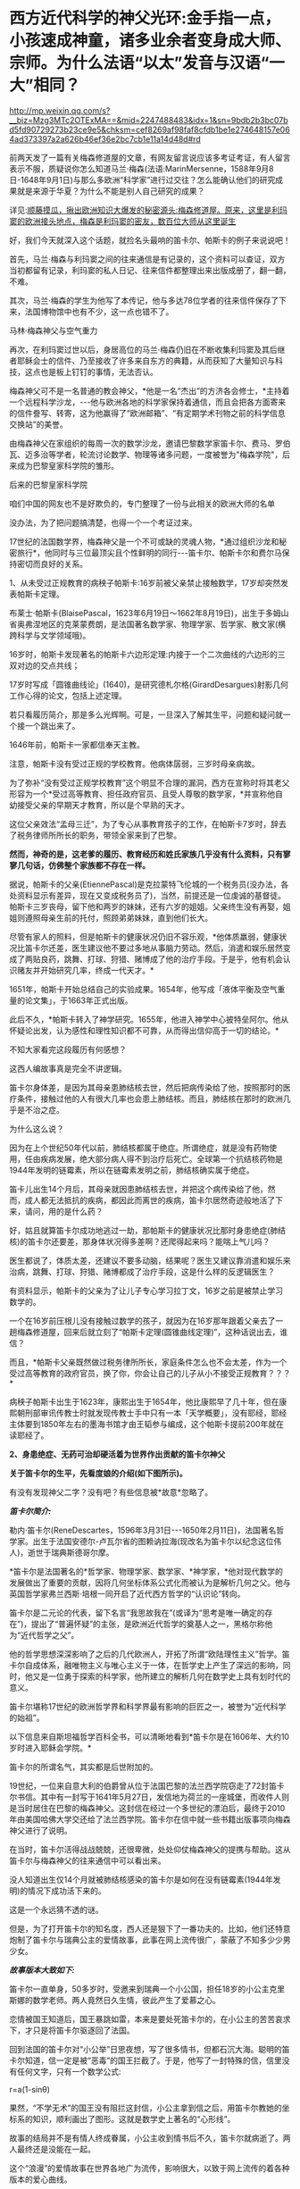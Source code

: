 * 西方近代科学的神父光环:金手指一点，小孩速成神童，诸多业余者变身成大师、宗师。为什么法语“以太”发音与汉语“一大”相同？

http://mp.weixin.qq.com/s?__biz=Mzg3MTc2OTExMA==&mid=2247488483&idx=1&sn=9bdb2b3bc07bd5fd90729273b23ce9e5&chksm=cef8269af98faf8cfdb1be1e274648157e064ad373397a2a626b46ef36e2bc7cb1e11a14d48d#rd

前两天发了一篇有关梅森修道屋的文章，有网友留言说应该多考证考证，有人留言表示不服，质疑说你怎么知道马兰·梅森(法语:MarinMersenne，1588年9月8日-1648年9月1日)与那么多欧洲“科学家”进行过交往？怎么能确认他们的研究成果就是来源于华夏？为什么不能是别人自己研究的成果？

详见:[[https://mp.weixin.qq.com/s?__biz=Mzg3MTc2OTExMA==&mid=2247488362&idx=1&sn=0d6040b303acde52834061f25e91be6a&chksm=cef82613f98faf05f5b7cdb09fa0659af5536f035ac4b9c8c3f3562908a972d4cc7bdb19b60b&token=504634879&lang=zh_CN&scene=21#wechat_redirect][顺藤摸瓜，揪出欧洲知识大爆发的秘密源头:梅森修道屋。原来，这里是利玛窦的欧洲接头地点，梅森是利玛窦的密友，数百位大师从这里诞生]]

好，我们今天就深入这个话题，就捡名头最响的笛卡尔、帕斯卡的例子来说说吧！

首先，马兰·梅森与利玛窦之间的往来通信是有记录的，这个资料可以查证，双方当初都留有记录，利玛窦的私人日记、往来信件都整理出来出版成册了，翻一翻，不难。

其次，马兰·梅森的学生为他写了本传记，他与多达78位学者的往来信件保存了下来，法国博物馆中也有不少，这一点也错不了。

马林·梅森神父与空气重力

[[./img/4-1.jpeg]]

再次，在利玛窦过世以后，身居高位的马兰·梅森仍旧在不断收集利玛窦及其后继者耶稣会士的信件、乃至接收了许多来自东方的典籍，从而获知了大量知识与科技，这点也是板上钉钉的事情，无法否认。

梅森神父可不是一名普通的教会神父，*他是一名“杰出”的方济各会修士，*主持着一个远程科学沙龙，-﻿-﻿-他与欧洲各地的科学家保持着通信，而且会把各方面寄来的信件誊写、转寄，这为他赢得了“欧洲邮箱”、“有定期学术刊物之前的科学信息交换站”的美誉。

[[./img/4-2.jpeg]]

由梅森神父在家组织的每周一次的数学沙龙，邀请巴黎数学家笛卡尔、费马、罗伯瓦、迈多治等学者，轮流讨论数学、物理等诸多问题，一度被誉为"梅森学院"，后来成为巴黎皇家科学院的雏形。

后来的巴黎皇家科学院

[[./img/4-3.jpeg]]

咱们中国的网友也不是好欺负的，专门整理了一份与此相关的欧洲大师的名单

[[./img/4-4.png]]

[[./img/4-5.png]]

[[./img/4-6.png]]

[[./img/4-7.png]]

[[./img/4-8.png]]

没办法，为了把问题搞清楚，也得一个一个考证过来。

17世纪的法国数学界，梅森神父是一个不可或缺的灵魂人物，*通过组织沙龙和秘密旅行*，他同时与三位最顶尖且个性鲜明的同行-﻿-﻿-笛卡尔、帕斯卡尔和费尔马保持密切而良好的关系。

1、从未受过正规教育的病秧子帕斯卡:16岁前被父亲禁止接触数学，17岁却突然发表帕斯卡定理。

布莱士·帕斯卡(BlaisePascal，1623年6月19日～1662年8月19日)，出生于多姆山省奥弗涅地区的克莱蒙费朗，是法国著名数学家、物理学家、哲学家、散文家(横跨科学与文学领域哦)。

16岁时，帕斯卡发现著名的帕斯卡六边形定理:内接于一个二次曲线的六边形的三双对边的交点共线；

17岁时写成「圆锥曲线论」(1640)，是研究德札尔格(GirardDesargues)射影几何工作心得的论文，包括上述定理。

若只看履历简介，那是多么光辉啊。可是，一旦深入了解其生平，问题和疑问就一个接一个跳出来了。

1646年前，帕斯卡一家都信奉天主教。

注意，帕斯卡没有受过正规的学校教育。他病体孱弱，三岁时母亲病故。

[[./img/4-9.jpeg]]

为了弥补“没有受过正规学校教育”这个明显不合理的漏洞，西方在宣称时将其老父形容为一个*受过高等教育、担任政府官员、且受人尊敬的数学家，*并宣称他自幼接受父亲的早期天才教育，所以是个早熟的天才。

这位父亲效法“孟母三迁”，为了专心从事教育孩子的工作，在帕斯卡7岁时，辞去了税务律师所所长的职务，带领全家来到了巴黎。

*然而，神奇的是，这老爹的履历、教育经历和姓氏家族几乎没有什么资料，只有寥寥几句话，仿佛整个家族都不存在一样。*

据说，帕斯卡的父亲(EtiennePascal)是克拉蒙特飞伦城的一个税务员(没办法，各处资料显示有差异，现在又变成税务员了)，当然，前提还是一位虔诚的基督徒。帕斯卡三岁丧母，留下他和两岁的妹妹，还有六岁的姐姐。父亲终生没有再娶，姐姐则遵照母亲生前的托付，照顾弟弟妹妹，直到他们长大。

尽管有家人的照料，但是帕斯卡的健康状况仍旧不容乐观，*他体质羸弱，健康状况比笛卡尔还差，医生建议他不要过多地从事脑力劳动。然后，消遣和娱乐居然变成了两贴良药，跳舞、打球、狩猎、赌博成了他的治疗手段。于是乎，他有机会认识赌友并开始研究几率，终成一代天才。*

1651年，帕斯卡开始总结自己的实验成果。1654年，他写成「液体平衡及空气重量的论文集」，于1663年正式出版。

此后不久，*帕斯卡转入了神学研究。1655年，他进入神学中心披特垒阿尔。他从怀疑论出发，认为感性和理性知识都不可靠，从而得出信仰高于一切的结论。*

不知大家看完这段履历有何感想？

这西人编故事真是完全不讲逻辑。

笛卡尔身体差，是因为其母亲患肺结核去世，然后把病传染给了他，按照那时的医疗条件，接触过他的人有很大几率也会患上肺结核。而且，肺结核在那时的欧洲几乎是不治之症。

为什么这么说？

因为在上个世纪50年代以前，肺结核都属于绝症。所谓绝症，就是没有药物使用，任由疾病发展，绝大部分病人得不到治疗后死亡。全球第一个抗结核药物是1944年发明的链霉素，所以在链霉素发明之前，肺结核确实属于绝症。

笛卡儿出生14个月后，其母亲就因患肺结核去世，并把这个病传染给了他，然而，成人都无法抵抗的疾病，都因此而离世的疾病，笛卡尔居然奇迹般地活了下来，请问，用的是什么药？

好，姑且就算笛卡尔成功地逃过一劫，那帕斯卡的健康状况比那时身患绝症(肺结核)的笛卡尔还要差，那身体状况得多差啊？还爬得起来吗？能喘上气儿吗？

医生都说了，体质太差，还建议不要多动脑，结果呢？医生又建议靠消遣和娱乐来治病，跳舞、打球、狩猎、赌博都成了治疗手段，这是什么样的反逻辑医生？

有资料显示，帕斯卡的父亲为了让儿子专心学习拉丁文，16岁之前是被禁止学习数学的。

一个在16岁前压根儿没有接触过数学的孩子，就因为在16岁那年跟着父亲去了一趟梅森修道屋，回来后就立刻了“帕斯卡定理(圆锥曲线定理)”，这种话说出去，谁信？

而且，*帕斯卡父亲既然做过税务律所所长，家庭条件怎么也不会太差，作为一个受过高等教育的政府官员，换了你，你会让自己的儿子从小不接受正规教育？？？*

病秧子帕斯卡出生于1623年，康熙出生于1654年，他比康熙早了几十年，但在康熙朝刑部审讯传教士时就发现传教士手中只有一本「天学概要」，没有耶经，耶经主体要到1850年左右的墨海书馆才由王韬参与编成，这个帕斯卡提前200年就在读耶经了。

[[./img/4-10.jpeg]]

*2、身患绝症、无药可治却硬活着为世界作出贡献的笛卡尔神父*

*关于笛卡尔的生平，先看度娘的介绍(如下图所示)。*

有没有发现神父二字？没有吧？有些信息被*故意*忽略了。

[[./img/4-11.jpeg]]

/*[[./img/4-12.png]]*/

/*笛卡尔简介:*/

勒内·笛卡尔(ReneDescartes，1596年3月31日-﻿-﻿-1650年2月11日)，法国著名哲学家。出生于法国安德尔-卢瓦尔省的图赖讷拉海(现改名为笛卡尔以纪念这位伟人)，逝世于瑞典斯德哥尔摩。

*笛卡尔是法国著名的*哲学家、物理学家、数学家、*神学家，*他对现代数学的发展做出了重要的贡献，因将几何坐标体系公式化而被认为是解析几何之父。他与英国哲学家弗兰西斯·培根一同开启了近代西方哲学的“认识论”转向。

笛卡尔是二元论的代表，留下名言“我思故我在”(或译为“思考是唯一确定的存在”)，提出了“普遍怀疑”的主张，是欧洲近代哲学的奠基人之一，黑格尔称他为“近代哲学之父”。

他的哲学思想深深影响了之后的几代欧洲人，开拓了所谓“欧陆理性主义”哲学。笛卡尔自成体系，融唯物主义与唯心主义于一体，在哲学史上产生了深远的影响，同时，他又是一位勇于探索的科学家，他所建立的解析几何在数学史上具有划时代的意义。

笛卡尔堪称17世纪的欧洲哲学界和科学界最有影响的巨匠之一，被誉为“近代科学的始祖”。

以下信息来自斯坦福哲学百科全书，可以清晰地看到*笛卡尔是在1606年、大约10岁时进入耶稣会学院。*

[[./img/4-13.jpeg]]

笛卡尔的所谓名气，其实都是后世附加的。

19世纪，一位来自意大利的伯爵曾从位于法国巴黎的法兰西学院窃走了72封笛卡尔书信。其中有一封写于1641年5月27日，发信地为荷兰的一座城堡，而收件人则是当时居住在巴黎的梅森神父。这封信在经过一个多世纪的漂泊后，最终于2010年由美国哈佛大学交还给了法兰西学院。笛卡尔在信中就一些书籍出版事项向梅森神父进行了说明。

在当时，笛卡尔活得战战兢兢，还很卑微，处处仰仗梅森神父的提携与帮助。这从笛卡尔与梅森神父的往来通信中可以看出来。

[[./img/4-14.jpeg]]

[[./img/4-15.jpeg]]

[[./img/4-16.jpeg]]

[[./img/4-17.jpeg]]

没人知道出生仅14个月就被肺结核感染的笛卡尔是如何在没有链霉素(1944年发明)的情况下成功活下来的。

这是一个永远猜不透的谜。

但是，为了打开笛卡尔的知名度，西人还是狠下了一番功夫的。比如，他们还特意炮制了笛卡尔与瑞典公主的爱情故事，此事在网上流传很广，蒙蔽了不知多少少男少女。

/*故事版本大致如下:*/

笛卡尔一直单身，50多岁时，受邀来到瑞典一个小公国，担任18岁的小公主克里斯娜的数学老师。两人竟然日久生情，彼此产生了爱慕之心。

恋情被国王知道后，国王暴跳如雷，本来是要处死笛卡尔的，在小公主的苦苦哀求下，才只是将笛卡尔驱逐回了法国。

回到法国的笛卡尔对“小公举”日思夜想，写了很多情书，但都石沉大海。聪明的笛卡尔知道，信一定是被“恶毒”的国王拦截了。于是，他写了一封特殊的信，信里没有任何文字，只有一个数学公式:

r=a(1-sinθ)

果然，“不学无术”的国王没有阻拦这封信，小公主拿到信之后，用笛卡尔教她的坐标系的知识，顺利画出了图形。这就是数学史上著名的“心形线”。

[[./img/4-18.jpeg]]

故事的结局并不是有情人终成眷属，小公主收到情书后不久，笛卡尔就病逝了。两人最终还是没能在一起。

这个“浪漫”的爱情故事在世界各地广为流传，影响很大，以致于网上流传的着各种版本的爱心曲线。

[[./img/4-19.jpeg]]

[[./img/4-20.jpeg]]

[[./img/4-21.jpeg]]

[[./img/4-22.jpeg]]

[[./img/4-23.jpeg]]

爱情故事很凄美，但根据历史学家的考证，这个故事根本是后人杜撰的。

笛卡尔去瑞典时，24岁的克里斯汀公主早已当上女王了。而笛卡尔也是因为受不了瑞典的严寒天气，才感染肺炎去世的。

[[./img/4-24.jpeg]]

虽然这个故事是假的，但无疑为笛卡尔增添了不少人气，成功地宣传了他的知名度，不得不说，总是套路得人心啊。

[[./img/4-25.jpeg]]

曾经，有一个铺天盖地的矿泉水广告，其创意据说就来自于这个故事。这个潜移默化的文化渗透，还真是令人防不胜防。

[[./img/4-26.jpeg]]

*3、梅森神父的神奇履历*

1588年，梅森出生于一个贫寒的家庭。据说，他从小就表现出热爱和渴望学习的迹象。因此，尽管生活困难，但开朗的父母还是勒紧裤腰带把他送到了当时有名的曼斯学院读书。

16岁时，梅森为了减轻家中的经济负担，决定去免费的耶稣会学校上学，接受亚里士多德主义神学教育。

由此，梅森与小自己八岁的笛卡尔，成为了校友。

1609年，梅森21岁，他独自一人来到巴黎索邦大学学习神学和哲学，*获得了索邦大学哲学院长的资格(本来只是来学习的，却当了院长)。*

1611年，他前往巴黎Minims修道院修行，在那儿遵守着禁欲主义的规则。

两年后，梅森在讷韦尔修道院教授哲学和神学。在这里教过的一名学生Hilarionde Coste，后来成了他的传记作者。

经过两年的教学，由于梅森业务能力出众，被选为巴黎皇家广场修道院的上级。

*梅森提出科学辩论法(证明斗司God的玩意儿能科学？)，以证明Deus(斗司，God)的存在并展示其属性。*

*由于从小没有打牢数学基础，在深入研究数学问题时却无从下手。*于是，他开始精心挑选在巴黎修道院相识的贤才，经人介绍，结识了加森迪并成为一生挚友。

1620年左右，当笛卡尔在巴黎长期停留时，交际广泛的梅森，经过巴黎数学家的介绍，重新认识了学弟笛卡尔。

梅森作为学长，一直照顾着笛卡尔，两人不断来往间加深了彼此间的信赖。1628年笛卡尔移居荷兰时，特地委托梅森负责管理他所有的法国信件。从笛卡尔定居荷兰开始，可以说梅森就成为他的最佳拍档。

*梅森经常抛出大量数学问题，使得笛卡尔开始了对折射定律的第一个表述，后来将此定律发表在1637年的「屈光度」一书中。*

1641年，梅森费劲千辛万苦，才得以安排出版了「笛卡尔的冥想」。出版后，梅森还帮忙汇集了许多作家的“异议”转交给了笛卡尔。

精明的梅森，还助攻他的好朋友费马与帕斯卡同时开拓了概率论这一数学分支。

不止于此，他还常常传信给惠更斯充电音乐理论知识，可以说，是梅森的鼓舞启发了惠更斯的音乐理论。惠更斯原本打算在1646年搬到巴黎接近梅森，以便能更轻松地相互联系。但是，惠更斯直到梅森去世数年后才搬家，所以惠更斯还没来得及见上偶像一面......

不知大家看完梅森的履历有没有疑惑？

*一个从小就数学基础就很差的神父，主修也不是数学，居然指导一个又一个的数学大师、物理大师，开拓了概率论、费马定理、帕斯卡定理，还传授给惠更斯“充电音乐理论”，敢问，此前从未有过任何相关系统学习经历、从未有过任何相关经验的神父，怎么就一跃成为了可以“指导”上百位大师、宗师级人物的“大拿”了？*

一个资质平平、数学几乎一窍不通的人，居然摇身一变，在指导、鼓励其他学者研究数学的同时，自己也在数学研究领域大放异彩，甚至发表了“梅森素数”(Mersenneprime)。

据说，他编撰了所谓的梅森素素列表，其指数高达257。梅森素列出的指数如下:2、3、5、7、13、17、19、31、67、127、257。

[[./img/4-27.png]]

为了纪念梅森为“科学”所做出的“贡献”，数学界把2^n-1型的数称为“梅森数”；如果梅森数为素数，则称之为“梅森素数”。

令人感到惊异的是，梅森对音乐也有着十分浓厚的兴趣。据说，他花了大量时间研究声学和音速，并于1636年出版了著名的音乐理论作品「宇宙和谐」【又称「谐声通论」(Harmonieuniverselle)】。

[[./img/4-28.png]]

在西方的宣传中，梅森神父是第一个发布与振动弦有关定律的人:其频率与拉力的平方根成正比，与长度，直径，直径和比重的平方根成反比。

晚年期间，梅森还陆续出版了五篇推广数学科学的论文。

据说，梅森在阅读了伽利略的著作后，坚持在法国出版了伽利略的作品，使得伽利略的想法在意大利外广为人知。

[[./img/4-29.png]]

1634年，梅森还进行了伽利略实验，以测试下落物体的运动定律，介绍了他在测量*147、108和48英尺*高空坠落物体加速度时获得的结果。 (这个时候的欧洲度量衡就诞生了英尺？？？欧洲统一度量衡，不是19世纪中叶的事情么？)

不幸的是，就在他事业蒸蒸日上时，1648年7月，梅森在探望笛卡尔后病倒了。

“此时，有人(医生)建议他将酒与水混合以帮助他恢复健康，但是他作为神父遵守着戒律清规，于是放弃了这种疗法。在患严重疾病时，*可遵医嘱喝酒治病*，最终还是不采纳。”

喝酒治病？？？ 喝......黄酒吗？

后来，由于他的肺有脓肿，找不到外科医生做切口手术，导致病情恶化。

在好朋友加森迪的陪伴下，梅森神父于1648年9月1日在巴黎逝世，此时距他60岁生日仅有8天。

看看，这就是当时欧洲所谓的医学的真实水平。梅森神父可是法国科学院的先驱啊！

一个处处显示蒙昧与无知的地方，所谓科学大神时不时作出荒谬举动，同时却匪夷所思地不断发表一篇又一篇惊世大作，这不是很矛盾吗？

*说完了神奇三人组的生平事迹(不是神父，就是教徒)，咱们来看看来自华夏的知识是怎么变成他们著作中的内容的。*

1608年，利玛窦出版其汉文著作「畸人十篇」，其书名源自「庄子·大宗师」“畸人者，畸於人而侔於天”。

当西方传教士进入中国后，发现中华文明极为璀璨，就忙不迭学习、翻译中国哲学、科学回欧洲。

作为全身心投入神学研究并借此登上高位的梅森神父不但在没有任何学习经历、没有任何相关传承积累的情形下，突然爆发，在短时间内成为多面手、成为诸多领域内的专家，身兼数学家(初中水平都没有达到就成了数学家)、声学家、光学家、力学家、航海学家等数不胜数的跨学科头衔，怎么可能办到？

这种神奇的景象，时至今日，再也没有出现过，可谓“绝唱”。

从梅森不断收集整理利玛窦及其继任者如龙华民等耶稣会传教士的书信资料就可以看出，他的目的十分明确。

那就是在战乱背景下，尽快招募足够的人手，一起研究、汲取来自华夏的学术精华，集体抄袭，改头换面，然后以最快的速度发表各类成果，据为己有。

马德格堡围城战。彼时，战争祸乱欧洲三十年，西班牙曾一度差点打到巴黎

[[./img/4-30.jpeg]]

17世纪， 华夏典籍「庄子」和“大一”的概念传至西方。作为欧洲“中国文化中心”的法国，首先接触到了这个概念，于是将其音译为“以太”(法语:éther)。

*“大一”是什么？

*「庄子·天下」云:“至大无外，谓之大一；至小无内，谓之小一。”*

*意思不难理解，大到极点的东西已无外围可言，谓之“大一”；小到极点的东西已无所包容，谓之“小一”。*

所以，“大一”是华夏的传统概念。

在其后几千年的传承与发展中，“大一”出现了同名异义、同义异名的现象，既有名称的改变，又有内涵的变化。

古时，大太相通。大一，即为太一。世间之大莫若天，天外天，无穷大，谓之太一，即宇宙。不仅如此，一乙相通、一壹相通、太泰相通。

换言之，大一在古代还可写作太一、泰一、大乙、太乙、泰乙、大壹、太壹、泰壹。

从涵义的变形上来理解的话，“大一”在不同的语境中可以是哲学概念，可以是宇宙、可以是天帝、可以是老君，可以是星星、可以是人皇、可以是品行才能，还可以是规律......

所以，当“大一”的概念传至欧洲时，翻译该概念的法国传教士们全都傻眼了。

[[./img/4-31.jpeg]]

本来学起来就颇为吃力，这样的涵义和变化，哪能搞得清？

*最后，迫于无奈的传教士们只能胡乱理解、强行翻译，秉着对斗司(God)的信仰，把具有至高、东皇之意的“大一/太一/泰一/大乙/太乙/泰乙”降级处理，去神化，仅仅把它当作一个中国人名，按照西方习俗来翻译，即为以太(éther)。*

这个单词的法语发音，与汉语相同，就是“一大/一太/一泰/乙太”。

笛卡尔认为以太(éther)是充斥于宇宙间的一种物质，是介于星体运行中的一种作用力介质，遂据此建立了以太旋涡说，并以此来解释日月行星的运动。

彼时，西方认为物体之间的所有作用力都必须通过一定的介质来传递实现，不相信作用力(引力)有超距作用。西人当时还无法理解天体在宇宙的运动形式，所以只能把天球想象成玻璃球，而一颗颗天体就是镶嵌在玻璃球上跟着旋转。

比如，地心说认为地球在宇宙中心，星辰是镶在宇宙玻璃球里的，可以跟随玻璃球的转动而围绕地球转动；

日心说则是把宇宙中心换为太阳，把地球镶嵌在玻璃球上，当玻璃球转动时，地球就跟着玻璃球一起转动，围绕太阳旋转。

之所以会出现如此荒诞不经的可笑认识，原因就在于梅森、笛卡尔等神学人员的错误理解、错误翻译。

[[./img/4-32.gif]]

在1644年，在笛卡尔公布“以太”学说前，西方是没有“以太”这个概念和词汇的。

/由于“太一”可以是万物本源本质、天地混沌之元气，所以，在所谓的古希腊神话中以太便是充斥宇宙的精灵之气，亚里士多德就说以太是一种组成世界最纯洁的元素，是组成世界的不可缺的物质；/

/由于“太一”可以是天帝之号，所以古希腊便说宙斯就是以太； /

/由于“太一”可以指宇宙、万物本源，因此，古希腊就又说以太是青天、是天外天、是外层太空构成星辰的物质；/

/由于“太一”具有至高之意，所以法语éther源出处的拉丁语aether，便有“至高无上”的含义，指某一组织或领域的最高层、最上层；所以，古希腊还说以太是宇宙的最高处....../

当笛卡尔认为宇宙中充斥着“以太”时，梅森的好朋友惠更斯和英国胡克(当时与牛顿齐名)则根据自己的理解提倡了“光波动说”，同时坚定认为空间具有无所不在的“以太”物质，以太虽然不为人所感觉，但却能传递力和光波等。

牛顿对此也有不同的理解。他极力否定光波动说，提出了光射流说(即微粒说)，其宣称引力是由以太造成的，可以借助以太的稀疏和压缩来解释光的反射和折射现象。牛顿之所以不敢否认以太，是因为他深知，以太概念源自华夏，乃是权威。

综上所述，华夏典籍「庄子」和“大一”概念传入欧洲后，极大地促进了欧洲近现代物理学的发展，这是任何人都无法否定和抹杀的铁一般的事实。

梅森修道屋，纵然可以篡改甚至抹去一些历史记录，但却无法合理解释在没有任何积累的情况下科技知识在短时间内突然大爆发的原因，也无法彻底消除众多著作中所蕴含的思想内容来源于华夏的蛛丝马迹。

